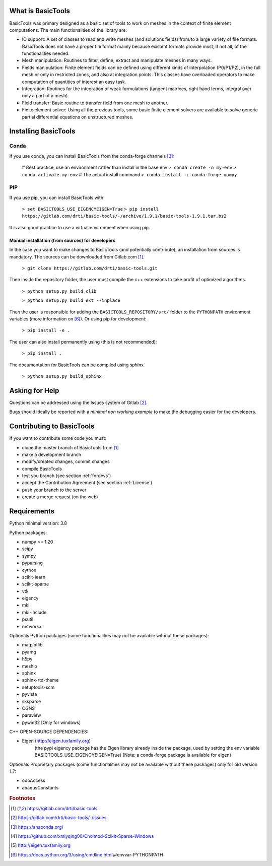******************
What is BasicTools
******************

BasicTools was primary designed as a basic set of tools to work on meshes in the context of finite element computations.
The main functionalities of the library are:

* IO support: A set of classes to read and write meshes (and solutions fields) from/to a large variety of file formats. BasicTools does not have a proper file format mainly because existent formats provide most, if not all, of the functionalities needed.
* Mesh manipulation: Routines to filter, define, extract and manipulate meshes in many ways.
* Fields manipulation: Finite element fields can be defined using different kinds of interpolation (P0/P1/P2), in the full mesh or only in restricted zones, and also at integration points. This classes have overloaded operators to make computation of quantities of interest an easy task.
* Integration: Routines for the integration of weak formulations (tangent matrices, right hand terms, integral over only a part of a mesh).
* Field transfer: Basic routine to transfer field from one mesh to another.
* Finite element solver: Using all the previous tools, some basic finite element solvers are available to solve generic partial differential equations on unstructured meshes.

*********************
Installing BasicTools
*********************

Conda
-----

If you use conda, you can install BasicTools from the conda-forge channels [#anacondaurl]_:

    # Best practice, use an environment rather than install in the base env
    ``> conda create -n my-env``
    ``> conda activate my-env``
    # The actual install command
    ``> conda install -c conda-forge numpy``

PIP
---

If you use pip, you can install BasicTools with:

    ``> set BASICTOOLS_USE_EIGENCYEIGEN=True``
    ``> pip install  https://gitlab.com/drti/basic-tools/-/archive/1.9.1/basic-tools-1.9.1.tar.bz2``

It is also good practice to use a virtual environment when using pip.

Manual installation (from sources) for developers
=================================================

In the case you want to make changes to BasicTools (and potentially contribute), an installation from sources is mandatory.
The sources can be downloaded from Gitlab.com [#gitlaburlpublic]_.

    ``> git clone https://gitlab.com/drti/basic-tools.git``

Then inside the repository folder, the user must compile the c++ extensions to take profit of optimized algorithms.

    ``> python setup.py build_clib``

    ``> python setup.py build_ext --inplace``

Then the user is responsible for adding the ``BASICTOOLS_REPOSITORY/src/`` folder to the ``PYTHONPATH`` environment variables (more information on [#pythonpathdoc]_).
Or using pip for development:

    ``> pip install -e .``

The user can also install permanently using (this is not recommended):

    ``> pip install .``

The documentation for BasicTools can be compiled using sphinx

    ``> python setup.py build_sphinx``

***************
Asking for Help
***************

Questions can be addressed using the Issues system of Gitlab [#gitlaburlpublicissues]_.

Bugs should ideally be reported with a *minimal non working example* to make the debugging easier for the developers.

**************************
Contributing to BasicTools
**************************

If you want to contribute some code you must:

*  clone the master branch of BasicTools from [#gitlaburlpublic]_
*  make a development branch
*  modify/created changes, commit changes
*  compile BasicTools
*  test you branch (see section :ref:`fordevs`)
*  accept the Contribution Agreement (see section :ref:`License`)
*  push your branch to the server
*  create a merge request (on the web)

************
Requirements
************

Python minimal version: 3.8

Python packages:

* numpy >= 1.20
* scipy
* sympy
* pyparsing
* cython
* scikit-learn
* scikit-sparse
* vtk
* eigency
* mkl
* mkl-include
* psutil
* networkx

Optionals Python packages (some functionalities may not be available without these packages):

* matplotlib
* pyamg
* h5py
* meshio
* sphinx
* sphinx-rtd-theme
* setuptools-scm
* pyvista
* sksparse
* CGNS
* paraview
* pywin32 [Only for windows]

C++ OPEN-SOURCE DEPENDENCIES:

* Eigen (http://eigen.tuxfamily.org)
    (the pypi eigency package has the Eigen library already inside the package, used by setting the env variable BASICTOOLS_USE_EIGENCYEIGEN=True)
    (Note: a conda-forge package is available for eigen)

Optionals Proprietary packages (some functionalities may not be available without these packages) only for old version 1.7:

* odbAccess
* abaqusConstants


.. rubric:: Footnotes
.. [#gitlaburlpublic] https://gitlab.com/drti/basic-tools
.. [#gitlaburlpublicissues] https://gitlab.com/drti/basic-tools/-/issues
.. [#anacondaurl] https://anaconda.org/
.. [#scikitwindows] https://github.com/xmlyqing00/Cholmod-Scikit-Sparse-Windows
.. [#eigenurl] http://eigen.tuxfamily.org
.. [#pythonpathdoc] https://docs.python.org/3/using/cmdline.html\\#envvar-PYTHONPATH
